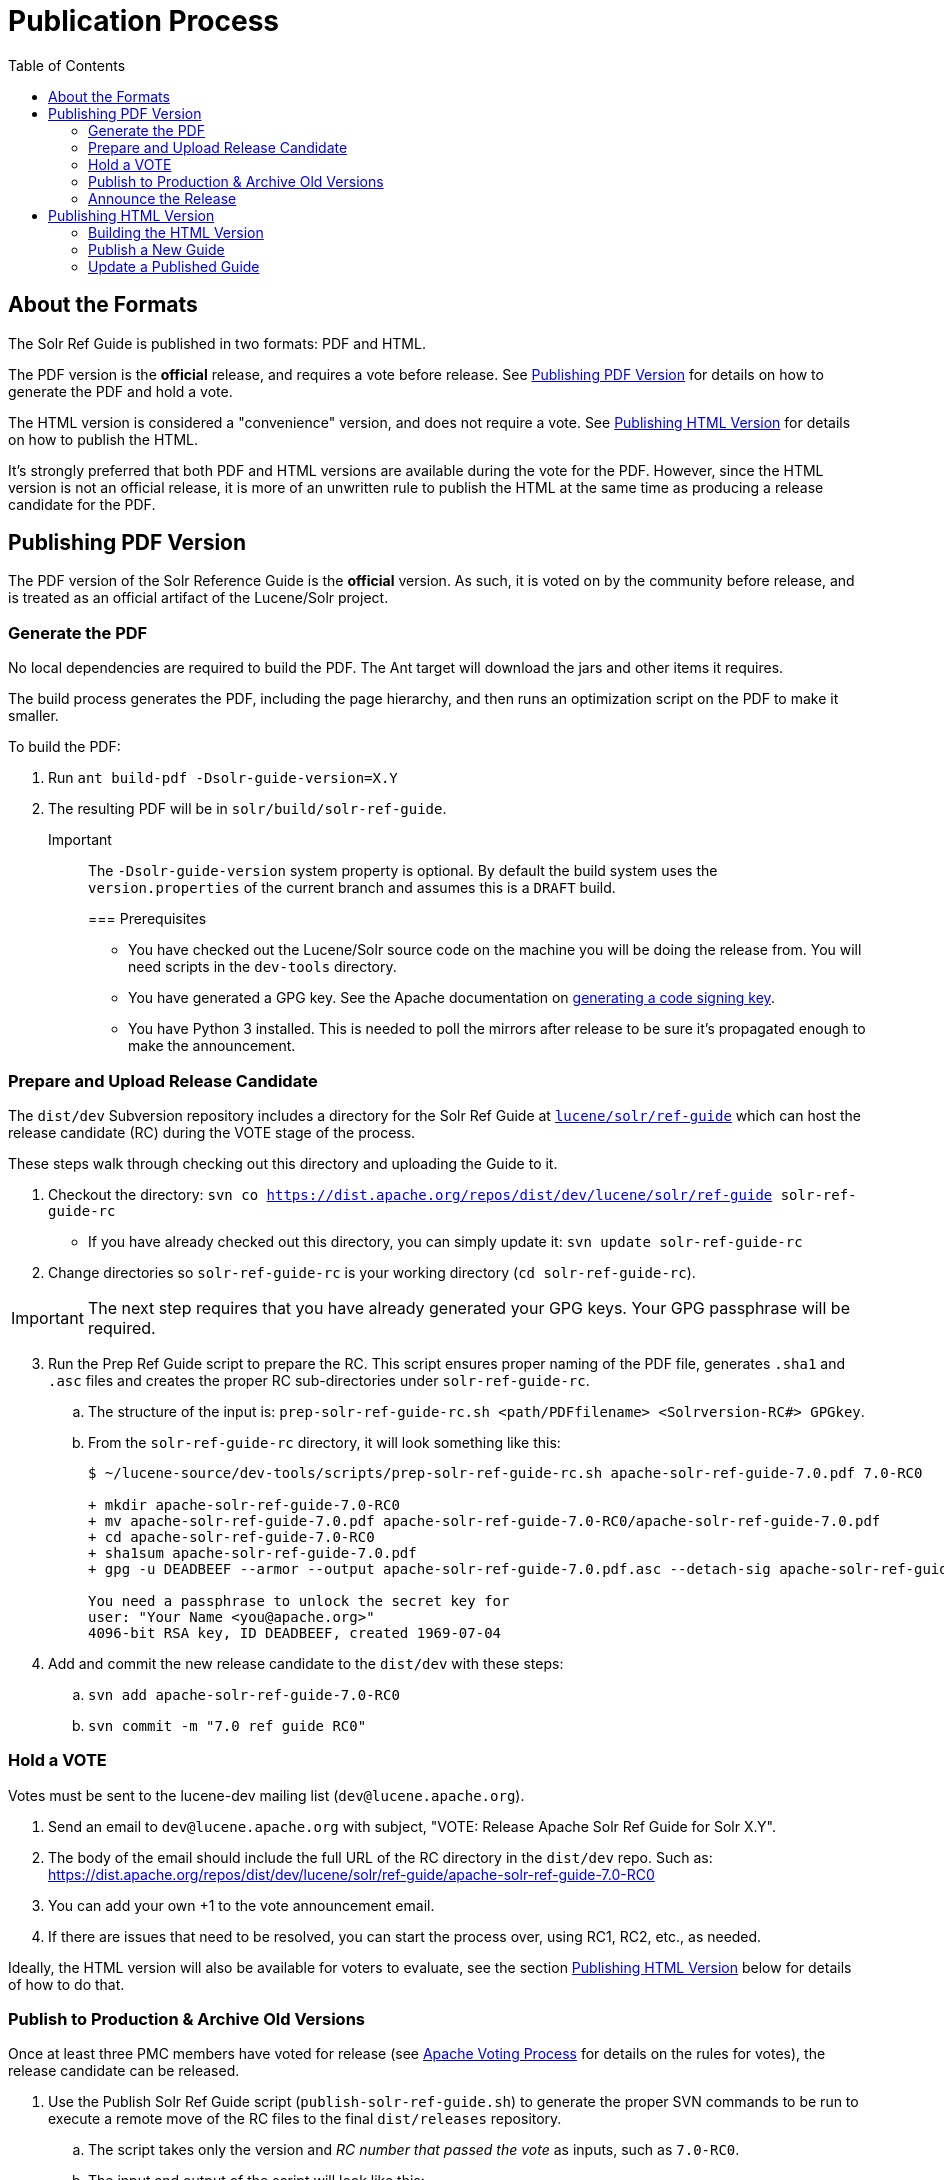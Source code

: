 = Publication Process
:toc:
// Licensed to the Apache Software Foundation (ASF) under one
// or more contributor license agreements.  See the NOTICE file
// distributed with this work for additional information
// regarding copyright ownership.  The ASF licenses this file
// to you under the Apache License, Version 2.0 (the
// "License"); you may not use this file except in compliance
// with the License.  You may obtain a copy of the License at
//
//   http://www.apache.org/licenses/LICENSE-2.0
//
// Unless required by applicable law or agreed to in writing,
// software distributed under the License is distributed on an
// "AS IS" BASIS, WITHOUT WARRANTIES OR CONDITIONS OF ANY
// KIND, either express or implied.  See the License for the
// specific language governing permissions and limitations
// under the License.

== About the Formats

The Solr Ref Guide is published in two formats: PDF and HTML.

The PDF version is the *official* release, and requires a vote before release. See <<Publishing PDF Version>> for details on how to generate the PDF and hold a vote.

The HTML version is considered a "convenience" version, and does not require a vote. See <<Publishing HTML Version>> for details on how to publish the HTML.

It's strongly preferred that both PDF and HTML versions are available during the vote for the PDF. However, since the HTML version is not an official release, it is more of an unwritten rule to publish the HTML at the same time as producing a release candidate for the PDF.

== Publishing PDF Version
The PDF version of the Solr Reference Guide is the *official* version. As such, it is voted on by the community before release, and is treated as an official artifact of the Lucene/Solr project.

=== Generate the PDF

No local dependencies are required to build the PDF. The Ant target will download the jars and other items it requires.

The build process generates the PDF, including the page hierarchy, and then runs an optimization script on the PDF to make it smaller.

To build the PDF:

. Run `ant build-pdf -Dsolr-guide-version=X.Y`
. The resulting PDF will be in `solr/build/solr-ref-guide`.

Important::
+
The `-Dsolr-guide-version` system property is optional.  By default the build system uses the `version.properties` of the current branch and assumes this is a `DRAFT` build.
+

=== Prerequisites

* You have checked out the Lucene/Solr source code on the machine you will be doing the release from. You will need scripts in the `dev-tools` directory.
* You have generated a GPG key. See the Apache documentation on https://www.apache.org/dev/release-signing.html#generate[generating a code signing key].
* You have Python 3 installed. This is needed to poll the mirrors after release to be sure it's propagated enough to make the announcement.

=== Prepare and Upload Release Candidate

The `dist/dev` Subversion repository includes a directory for the Solr Ref Guide at https://dist.apache.org/repos/dist/dev/lucene/solr/ref-guide/[`lucene/solr/ref-guide`] which can host the release candidate (RC) during the VOTE stage of the process.

These steps walk through checking out this directory and uploading the Guide to it.

. Checkout the directory: `svn co https://dist.apache.org/repos/dist/dev/lucene/solr/ref-guide solr-ref-guide-rc`
* If you have already checked out this directory, you can simply update it: `svn update solr-ref-guide-rc`
. Change directories so `solr-ref-guide-rc` is your working directory (`cd solr-ref-guide-rc`).

IMPORTANT: The next step requires that you have already generated your GPG keys. Your GPG passphrase will be required.

[start=3]
. Run the Prep Ref Guide script to prepare the RC. This script ensures proper naming of the PDF file, generates `.sha1` and `.asc` files and creates the proper RC sub-directories under `solr-ref-guide-rc`.
.. The structure of the input is: `prep-solr-ref-guide-rc.sh <path/PDFfilename> <Solrversion-RC#> GPGkey`.
.. From the `solr-ref-guide-rc` directory, it will look something like this:
+
[source,bash]
----
$ ~/lucene-source/dev-tools/scripts/prep-solr-ref-guide-rc.sh apache-solr-ref-guide-7.0.pdf 7.0-RC0

+ mkdir apache-solr-ref-guide-7.0-RC0
+ mv apache-solr-ref-guide-7.0.pdf apache-solr-ref-guide-7.0-RC0/apache-solr-ref-guide-7.0.pdf
+ cd apache-solr-ref-guide-7.0-RC0
+ sha1sum apache-solr-ref-guide-7.0.pdf
+ gpg -u DEADBEEF --armor --output apache-solr-ref-guide-7.0.pdf.asc --detach-sig apache-solr-ref-guide-7.0.pdf

You need a passphrase to unlock the secret key for
user: "Your Name <you@apache.org>"
4096-bit RSA key, ID DEADBEEF, created 1969-07-04
----
+
. Add and commit the new release candidate to the `dist/dev` with these steps:
.. `svn add apache-solr-ref-guide-7.0-RC0`
.. `svn commit -m "7.0 ref guide RC0"`

=== Hold a VOTE
Votes must be sent to the lucene-dev mailing list (`dev@lucene.apache.org`).

. Send an email to `dev@lucene.apache.org` with subject, "VOTE: Release Apache Solr Ref Guide for Solr X.Y".
. The body of the email should include the full URL of the RC directory in the `dist/dev` repo. Such as: https://dist.apache.org/repos/dist/dev/lucene/solr/ref-guide/apache-solr-ref-guide-7.0-RC0
. You can add your own +1 to the vote announcement email.
. If there are issues that need to be resolved, you can start the process over, using RC1, RC2, etc., as needed.

Ideally, the HTML version will also be available for voters to evaluate, see the section <<Publishing HTML Version>> below for details of how to do that.

=== Publish to Production & Archive Old Versions

Once at least three PMC members have voted for release (see https://www.apache.org/foundation/voting.html#ReleaseVotes[Apache Voting Process] for details on the rules for votes), the release candidate can be released.

. Use the Publish Solr Ref Guide script (`publish-solr-ref-guide.sh`) to generate the proper SVN commands to be run to execute a remote move of the RC files to the final `dist/releases` repository.
.. The script takes only the version and _RC number that passed the vote_ as inputs, such as `7.0-RC0`.
.. The input and output of the script will look like this:
+
[source,bash]
----
$ ~/lucene-source/dev-tools/scripts/publish-solr-ref-guide-rc.sh X.Y-RCZ

## Run the following commands when ready...
svn move -m 'publishing apache-solr-ref-guide-X.Y-RCZ' https://dist.apache.org/repos/dist/dev/lucene/solr/ref-guide/apache-solr-ref-guide-X.Y-RCZ/apache-solr-ref-guide-X.Y.pdf https://dist.apache.org/repos/dist/dev/lucene/solr/ref-guide/apache-solr-ref-guide-X.Y-RCZ/apache-solr-ref-guide-X.Y.pdf.asc https://dist.apache.org/repos/dist/dev/lucene/solr/ref-guide/apache-solr-ref-guide-X.Y-RCZ/apache-solr-ref-guide-X.Y.pdf.sha1 https://dist.apache.org/repos/dist/release/lucene/solr/ref-guide/

svn rm -m 'cleaning up apache-solr-ref-guide-X.Y-RCZ' https://dist.apache.org/repos/dist/dev/lucene/solr/ref-guide/apache-solr-ref-guide-X.Y-RCZ
----
[start=2]
. The release should propagate to as many mirrors as possible before announcing the release, generally 24 hours is long enough. Use the Poll Mirrors script (`poll-mirrors.py`) to check the status:
+
[source,bash]
python3 -u ~/lucene-source/dev-tools/scripts/poll-mirrors.py -details -p lucene/solr/ref-guide/apache-solr-ref-guide-X.Y.pdf

* This script requires Python 3 to be installed on your machine.
* If you have over 85% of the mirrors with the file, it's OK to go ahead with the announcement.
. You may get an automated email about updating the ASF release repository; you can safely ignore this email.
. The `dist/releases` repo is only meant to keep the latest releases. Shortly after new releases are mirrored, they are copied to `archive.apache.org`, so older releases can safely be deleted from `dist/releases` since they have been backed up in the archives.
.. Run the Archive Ref Guide script (`archive-solr-ref-guide.sh`) using the X.Y version of the Ref Guide that has just been published. Older RCs will also be removed.
.. Again, this script doesn't do any direct removal of files, it only outputs SVN commands for you to copy and paste:
+
[source,bash]
----
$ ~/lucene-source/dev-tools/scripts/archive-solr-ref-guide.sh X.Y
## Run the following commands when ready...

# Delete old releases
svn rm -m 'removing archived ref guide files prior to X.Y' https://dist.apache.org/repos/dist/release/lucene/solr/ref-guide/apache-solr-ref-guide-A.B.pdf https://dist.apache.org/repos/dist/release/lucene/solr/ref-guide/apache-solr-ref-guide-A.B.pdf.asc https://dist.apache.org/repos/dist/release/lucene/solr/ref-guide/apache-solr-ref-guide-A.B.pdf.sha1

# Delete old RC files
svn rm -m 'cleaning up old RCs now that X.Y has been released' https://dist.apache.org/repos/dist/dev/lucene/solr/ref-guide/apache-solr-ref-guide-X.Y-RC0/ https://dist.apache.org/repos/dist/dev/lucene/solr/ref-guide/apache-solr-ref-guide-X.Y-RC1/
----

=== Announce the Release

Announce the availability of the new Ref Guide on `solr-user@lucene.apache.org` and CC `general@lucene.apache.org` and `announce@apache.org`.

WARNING: You must send the announcement email from your @apache.org email address or announce@apache will reject it.

Always use the link to the download redirector for the announcement, as it will automatically direct users to the closest mirror for download: `https://www.apache.org/dyn/closer.cgi/lucene/solr/ref-guide/apache-solr-ref-guide-X.Y.pdf`.

You could also include a link to the HTML version in your announcement, if the publication process for that has finished.

== Publishing HTML Version
The steps to publish the Guide differ depending on if it is the first time the Guide has been published or if it is an update to an already published Guide.

=== Building the HTML Version

If you have the required dependencies on your local machine, you can build the HTML version with `ant build-site  -Dsolr-guide-version=X.Y`. The dependencies are listed in `solr-ref-guide/README.adoc`.

Tip::
+
//TODO update Jenkins link
If you do not have the required dependencies, and don't choose to install them, you can download the files from the Jenkins (https://builds.apache.org/job/Solr-reference-guide-jira-SOLR-10290/lastSuccessfulBuild/artifact/solr/build/solr-ref-guide/html-site/[Solr Reference Guide job]).  But these HTML pages will have the `DRAFT` status noted in them and will not be suitable for publishing.

=== Publish a New Guide
// A lot of this was copied from https://wiki.apache.org/lucene-java/ReleaseTodo#Website_.2B-.3D_javadocs. See that section for explanations for why some steps are required.

==== Step 1: Update extpaths.txt in CMS Staging

. Checkout CMS trunk:
+
[source,bash]
svn co --depth=immediates https://svn.apache.org/repos/asf/lucene/cms/trunk/content website-source
+
* If you already have this repo checked out, you can simply `svn up website-source` to update to the latest revision.
. `cd website-source`
. Add Guide branch dir: `echo solr/guide/X_Y >> extpaths.txt`
. Commit changes:
+
[source,bash]
svn commit -m "Update CMS production sync exceptions for X_Y_Z Guide" extpaths.txt

==== Step 2: Push Guide to Website Production

Go to the checkout directory where you have built the Guide and push the documentation via subversion import. You must push it to the path you just added to `extpaths.txt`, so if the path you added was `solr/guide/6_5`, you'll use the path as shown in the below example:

[source,bash]
svn -m "Add Ref Guide for Solr 6.5" import <checkoutroot>/solr/build/solr-ref-guide/html-site https://svn.apache.org/repos/infra/websites/production/lucene/content/solr/guide/6_5

Confirm you can browse to these URLs manually, and especially that solr javadocs link back to lucene's correctly. Example:
https://lucene.apache.org/solr/guide/6_5

==== Step 3: Push Staging extpaths.txt to Production

The `extpaths.txt` works by listing paths that should be ignored when the CMS syncs the staging and production repositories. Publishing staging to production will only succeed if the paths listed in `extpaths.txt` exist in production. At the same time, if a path exists in production but not in staging it will be deleted unless it is defined in `extpaths.txt`. After pushing the content to production, check that the `extpaths.txt` in production includes the proper path to ensure that the Guide is not deleted incorrectly. If it does not exist in production, try to publish the site again to make sure it is updated.

Production URL: https://lucene.apache.org/extpaths.txt

==== Update Ref Guide Landing Page

Update the landing page at https://lucene.apache.org/solr/guide to link to the newest version.

You can use the CMS system for this since it is a small change, or you can edit the file locally and commit it to the staging repo.

=== Update a Published Guide

If you need to re-publish an existing online copy of the Guide, you will need to checkout the directory in production website repository and overwrite the existing files:

. Build the new HTML files locally (`ant clean build-site`), or download them from Jenkins.
. Checkout the directory you need to update from the production repo: `svn co https://svn.apache.org/repos/infra/websites/production/lucene/content/solr/guide/<dir>`.
* This command checks out the Guide version directory into a local subdirectory with the same name as the version (such as "6_5"). You can provide a better name locally if you prefer by adding it to the end of the command shown above.
* Don't shortcut this and download the whole production website. It will take an incredibly long time and that will feel like _forever_.
. Copy the files from the build location to the checked out Guide directory. For example, if we needed to replace the current Guide for Solr 6.5, we'd do `cp -r <checkoutroot>/solr/build/html-site 6_5/.`
. Use `svn status` to see the files modified.
. If there are any pages added or deleted, use `svn add <file>` or `svn rm <file>` as needed.
. Commit the changes: `svn commit -m "Update production 6.5 Ref Guide"`

// TODO:
// - figure out if redirects in .htaccess require any work here (probably)
